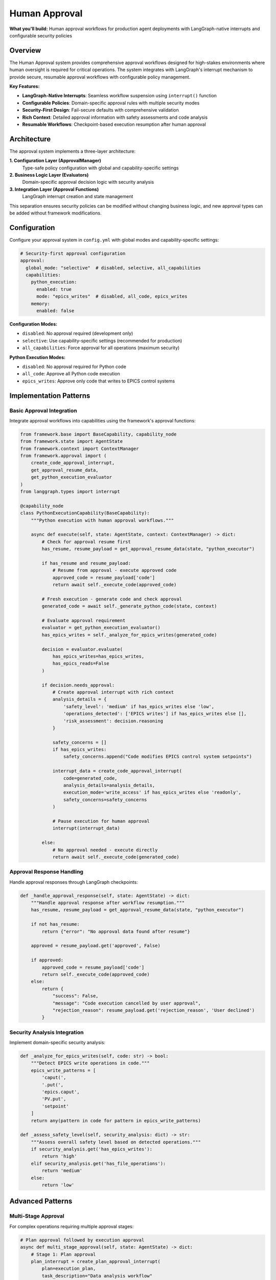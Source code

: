 ==============
Human Approval
==============

**What you'll build:** Human approval workflows for production agent deployments with LangGraph-native interrupts and configurable security policies

.. dropdown:: 📚 What You'll Learn
   :color: primary
   :icon: book

   **Key Concepts:**
   
   - Implementing :class:`ApprovalManager` and policy configuration patterns
   - Using ``create_code_approval_interrupt()`` and ``get_approval_resume_data()`` functions
   - Configuring approval evaluators with :class:`PythonExecutionApprovalEvaluator`
   - LangGraph-native interrupt integration with ``interrupt()`` function
   - Security analysis patterns and domain-specific approval rules

   **Prerequisites:** Understanding of :doc:`../03_core-framework-systems/01_state-management-architecture` (AgentState) and LangGraph interrupts
   
   **Time Investment:** 30-45 minutes for complete understanding

Overview
========

The Human Approval system provides comprehensive approval workflows designed for high-stakes environments where human oversight is required for critical operations. The system integrates with LangGraph's interrupt mechanism to provide secure, resumable approval workflows with configurable policy management.

**Key Features:**

- **LangGraph-Native Interrupts**: Seamless workflow suspension using ``interrupt()`` function
- **Configurable Policies**: Domain-specific approval rules with multiple security modes  
- **Security-First Design**: Fail-secure defaults with comprehensive validation
- **Rich Context**: Detailed approval information with safety assessments and code analysis
- **Resumable Workflows**: Checkpoint-based execution resumption after human approval

Architecture
============

The approval system implements a three-layer architecture:

**1. Configuration Layer (ApprovalManager)**
   Type-safe policy configuration with global and capability-specific settings

**2. Business Logic Layer (Evaluators)**  
   Domain-specific approval decision logic with security analysis

**3. Integration Layer (Approval Functions)**
   LangGraph interrupt creation and state management

This separation ensures security policies can be modified without changing business logic, and new approval types can be added without framework modifications.

Configuration
=============

Configure your approval system in ``config.yml`` with global modes and capability-specific settings:

.. code-block:: yaml

   # Security-first approval configuration
   approval:
     global_mode: "selective"  # disabled, selective, all_capabilities
     capabilities:
       python_execution:
         enabled: true
         mode: "epics_writes"  # disabled, all_code, epics_writes
       memory:
         enabled: false

**Configuration Modes:**

- ``disabled``: No approval required (development only)
- ``selective``: Use capability-specific settings (recommended for production)
- ``all_capabilities``: Force approval for all operations (maximum security)

**Python Execution Modes:**

- ``disabled``: No approval required for Python code
- ``all_code``: Approve all Python code execution
- ``epics_writes``: Approve only code that writes to EPICS control systems

Implementation Patterns
=======================

Basic Approval Integration
--------------------------

Integrate approval workflows into capabilities using the framework's approval functions:

.. code-block:: python

   from framework.base import BaseCapability, capability_node
   from framework.state import AgentState
   from framework.context import ContextManager
   from framework.approval import (
       create_code_approval_interrupt,
       get_approval_resume_data,
       get_python_execution_evaluator
   )
   from langgraph.types import interrupt

   @capability_node
   class PythonExecutionCapability(BaseCapability):
       """Python execution with human approval workflows."""
       
       async def execute(self, state: AgentState, context: ContextManager) -> dict:
           # Check for approval resume first
           has_resume, resume_payload = get_approval_resume_data(state, "python_executor")
           
           if has_resume and resume_payload:
               # Resume from approval - execute approved code
               approved_code = resume_payload['code']
               return await self._execute_code(approved_code)
           
           # Fresh execution - generate code and check approval
           generated_code = await self._generate_python_code(state, context)
           
           # Evaluate approval requirement
           evaluator = get_python_execution_evaluator()
           has_epics_writes = self._analyze_for_epics_writes(generated_code)
           
           decision = evaluator.evaluate(
               has_epics_writes=has_epics_writes,
               has_epics_reads=False
           )
           
           if decision.needs_approval:
               # Create approval interrupt with rich context
               analysis_details = {
                   'safety_level': 'medium' if has_epics_writes else 'low',
                   'operations_detected': ['EPICS writes'] if has_epics_writes else [],
                   'risk_assessment': decision.reasoning
               }
               
               safety_concerns = []
               if has_epics_writes:
                   safety_concerns.append("Code modifies EPICS control system setpoints")
               
               interrupt_data = create_code_approval_interrupt(
                   code=generated_code,
                   analysis_details=analysis_details,
                   execution_mode='write_access' if has_epics_writes else 'readonly',
                   safety_concerns=safety_concerns
               )
               
               # Pause execution for human approval
               interrupt(interrupt_data)
               
           else:
               # No approval needed - execute directly
               return await self._execute_code(generated_code)

Approval Response Handling
--------------------------

Handle approval responses through LangGraph checkpoints:

.. code-block:: python

   def _handle_approval_response(self, state: AgentState) -> dict:
       """Handle approval response after workflow resumption."""
       has_resume, resume_payload = get_approval_resume_data(state, "python_executor")
       
       if not has_resume:
           return {"error": "No approval data found after resume"}
       
       approved = resume_payload.get('approved', False)
       
       if approved:
           approved_code = resume_payload['code']
           return self._execute_code(approved_code)
       else:
           return {
               "success": False,
               "message": "Code execution cancelled by user approval",
               "rejection_reason": resume_payload.get('rejection_reason', 'User declined')
           }

Security Analysis Integration
-----------------------------

Implement domain-specific security analysis:

.. code-block:: python

   def _analyze_for_epics_writes(self, code: str) -> bool:
       """Detect EPICS write operations in code."""
       epics_write_patterns = [
           'caput(',
           '.put(',
           'epics.caput',
           'PV.put',
           'setpoint'
       ]
       return any(pattern in code for pattern in epics_write_patterns)

   def _assess_safety_level(self, security_analysis: dict) -> str:
       """Assess overall safety level based on detected operations."""
       if security_analysis.get('has_epics_writes'):
           return 'high'
       elif security_analysis.get('has_file_operations'):
           return 'medium'
       else:
           return 'low'

Advanced Patterns
=================

Multi-Stage Approval
--------------------

For complex operations requiring multiple approval stages:

.. code-block:: python

   # Plan approval followed by execution approval
   async def multi_stage_approval(self, state: AgentState) -> dict:
       # Stage 1: Plan approval
       plan_interrupt = create_plan_approval_interrupt(
           plan=execution_plan,
           task_description="Data analysis workflow"
       )
       interrupt(plan_interrupt)
       
       # Stage 2: Code approval (after plan approval)
       code_interrupt = create_code_approval_interrupt(
           code=generated_code,
           analysis_details=analysis,
           execution_mode='readonly',
           safety_concerns=[]
       )
       interrupt(code_interrupt)

Conditional Approval
--------------------

Different approval requirements based on context:

.. code-block:: python

   def get_approval_mode(self, context: ContextManager) -> str:
       """Determine approval mode based on context."""
       user_role = context.get_user_context().get('role', 'user')
       time_of_day = datetime.now().hour
       
       if user_role == 'operator' and 9 <= time_of_day <= 17:
           return 'reduced_approval'
       else:
           return 'full_approval'

Testing and Validation
======================

Test your approval workflows with different security scenarios:

.. code-block:: python

   async def test_approval_workflows():
       """Test approval workflows with different security scenarios."""
       
       # Test 1: Safe code (no approval required)
       safe_code = "print('Hello, world!')"
       result = await capability.execute(state, context)
       assert result['success'] == True
       
       # Test 2: EPICS writes (approval required)
       epics_code = "caput('BEAM:CURRENT', 150.0)"
       # This should trigger approval interrupt
       
       # Test 3: Approval resumption
       # Simulate user approval and test resumption
       
       # Test 4: Approval rejection  
       # Simulate user rejection and test error handling

Troubleshooting
===============

**Common Issues:**

**Issue**: Approval interrupts not pausing execution
   - **Cause**: Missing LangGraph checkpointer configuration
   - **Solution**: Ensure your graph is compiled with a checkpointer
   
**Issue**: Approval data lost after resumption
   - **Cause**: State not properly preserved across checkpoints
   - **Solution**: Verify approval data is stored in AgentState, not local variables

**Issue**: Multiple approval prompts for same operation
   - **Cause**: Not clearing approval state after processing
   - **Solution**: Call ``clear_approval_state()`` after successful resumption

**Issue**: Approval evaluator not respecting configuration
   - **Cause**: ApprovalManager not properly initialized
   - **Solution**: Verify approval configuration is present in config.yml

**Debugging Approval Workflows:**

.. code-block:: python

   # Enable detailed approval logging
   import logging
   logging.getLogger("framework.approval").setLevel(logging.DEBUG)
   
   # Check approval configuration
   from framework.approval import get_approval_manager
   manager = get_approval_manager()
   config_summary = manager.get_config_summary()
   print(f"Approval config: {config_summary}")
   
   # Verify approval evaluator behavior
   evaluator = get_python_execution_evaluator()
   decision = evaluator.evaluate(has_epics_writes=True, has_epics_reads=False)
   print(f"Approval decision: {decision}")

Next Steps
==========

After implementing approval workflows:

- :doc:`02_data-source-integration` - Integrate approval with data source providers
- :doc:`03_python-execution-service` - Advanced Python execution with approval

**Related API Reference:**

- :doc:`../../api_reference/03_production_systems/01_human-approval` - Complete approval system API
- :doc:`../../api_reference/01_core_framework/02_state_and_context` - AgentState and approval data management